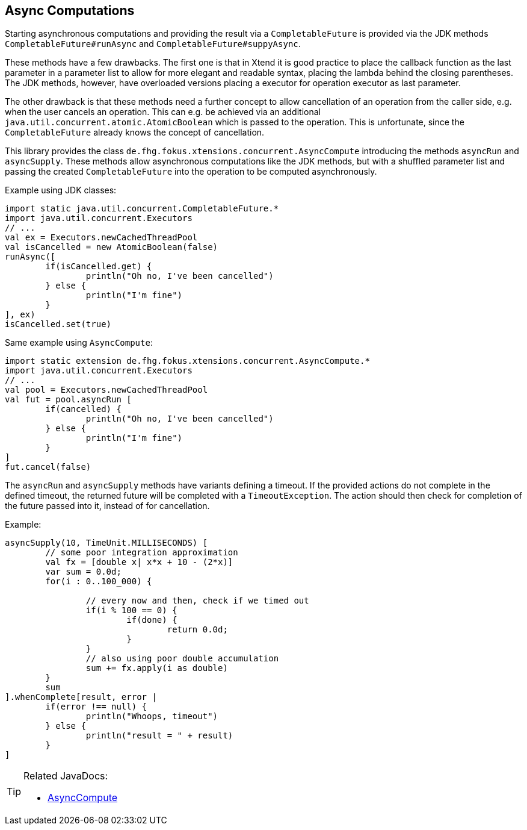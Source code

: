 == Async Computations

Starting asynchronous computations and providing the result via a `CompletableFuture` is
provided via the JDK methods `CompletableFuture#runAsync` and `CompletableFuture#suppyAsync`.

These methods have a few drawbacks. The first one is that in Xtend it is good practice to
place the callback function as the last parameter in a parameter list to allow for more 
elegant and readable syntax, placing the lambda behind the closing parentheses. The JDK methods,
however, have overloaded versions placing a executor for operation executor as last parameter.

The other drawback is that these methods need a further concept to allow cancellation of an operation
from the caller side, e.g. when the user cancels an operation. This can e.g. be achieved via an 
additional `java.util.concurrent.atomic.AtomicBoolean` which is passed to the operation. 
This is unfortunate, since the `CompletableFuture` already knows the concept of cancellation.

This library provides the class `de.fhg.fokus.xtensions.concurrent.AsyncCompute` introducing 
the methods `asyncRun` and `asyncSupply`. These methods allow asynchronous computations
like the JDK methods, but with a shuffled parameter list and passing the created `CompletableFuture`
into the operation to be computed asynchronously.

Example using JDK classes:

[source,xtend]
----
import static java.util.concurrent.CompletableFuture.*
import java.util.concurrent.Executors
// ...
val ex = Executors.newCachedThreadPool
val isCancelled = new AtomicBoolean(false)
runAsync([
	if(isCancelled.get) {
		println("Oh no, I've been cancelled")
	} else {
		println("I'm fine")				
	}
], ex)
isCancelled.set(true)
----

Same example using `AsyncCompute`:

[source,xtend]
----
import static extension de.fhg.fokus.xtensions.concurrent.AsyncCompute.*
import java.util.concurrent.Executors
// ...
val pool = Executors.newCachedThreadPool
val fut = pool.asyncRun [
	if(cancelled) {
		println("Oh no, I've been cancelled")
	} else {
		println("I'm fine")				
	}
]
fut.cancel(false)
----

The `asyncRun` and `asyncSupply` methods have variants defining a timeout. If the provided actions
do not complete in the defined timeout, the returned future will be completed with a `TimeoutException`.
The action should then check for completion of the future passed into it, instead of for cancellation.

Example:
[source,xtend]
----
asyncSupply(10, TimeUnit.MILLISECONDS) [
	// some poor integration approximation
	val fx = [double x| x*x + 10 - (2*x)]
	var sum = 0.0d;
	for(i : 0..100_000) {
		
		// every now and then, check if we timed out
		if(i % 100 == 0) {
			if(done) {
				return 0.0d;
			}
		}
		// also using poor double accumulation
		sum += fx.apply(i as double)
	}
	sum
].whenComplete[result, error | 
	if(error !== null) {
		println("Whoops, timeout")
	} else {
		println("result = " + result)
	}
]
----

[TIP]
====
Related JavaDocs:

* https://javadoc.io/page/com.github.fraunhoferfokus.xtensions/de.fhg.fokus.xtensions/latest/de/fhg/fokus/xtensions/concurrent/AsyncCompute.html[AsyncCompute]
====